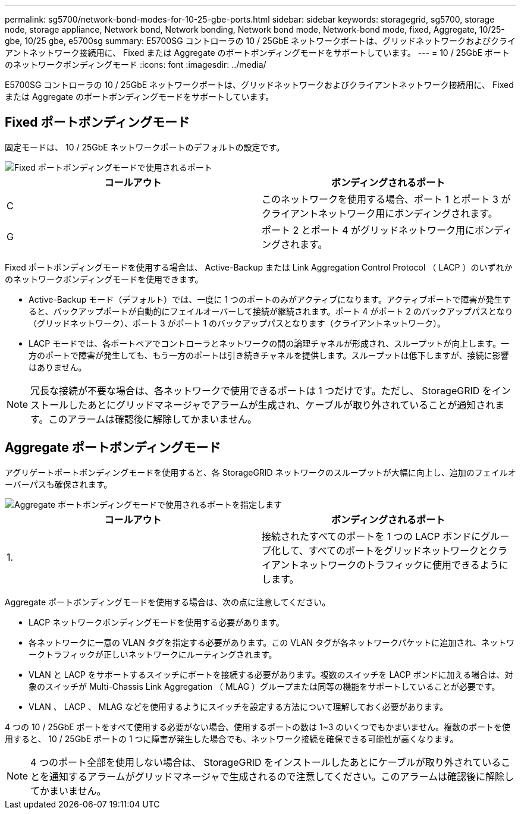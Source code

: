 ---
permalink: sg5700/network-bond-modes-for-10-25-gbe-ports.html 
sidebar: sidebar 
keywords: storagegrid, sg5700, storage node, storage appliance, Network bond, Network bonding, Network bond mode, Network-bond mode, fixed, Aggregate, 10/25-gbe, 10/25 gbe, e5700sg 
summary: E5700SG コントローラの 10 / 25GbE ネットワークポートは、グリッドネットワークおよびクライアントネットワーク接続用に、 Fixed または Aggregate のポートボンディングモードをサポートしています。 
---
= 10 / 25GbE ポートのネットワークボンディングモード
:icons: font
:imagesdir: ../media/


[role="lead"]
E5700SG コントローラの 10 / 25GbE ネットワークポートは、グリッドネットワークおよびクライアントネットワーク接続用に、 Fixed または Aggregate のポートボンディングモードをサポートしています。



== Fixed ポートボンディングモード

固定モードは、 10 / 25GbE ネットワークポートのデフォルトの設定です。

image::../media/e5700sg_fixed_port.gif[Fixed ポートボンディングモードで使用されるポート]

|===
| コールアウト | ボンディングされるポート 


 a| 
C
 a| 
このネットワークを使用する場合、ポート 1 とポート 3 がクライアントネットワーク用にボンディングされます。



 a| 
G
 a| 
ポート 2 とポート 4 がグリッドネットワーク用にボンディングされます。

|===
Fixed ポートボンディングモードを使用する場合は、 Active-Backup または Link Aggregation Control Protocol （ LACP ）のいずれかのネットワークボンディングモードを使用できます。

* Active-Backup モード（デフォルト）では、一度に 1 つのポートのみがアクティブになります。アクティブポートで障害が発生すると、バックアップポートが自動的にフェイルオーバーして接続が継続されます。ポート 4 がポート 2 のバックアップパスとなり（グリッドネットワーク）、ポート 3 がポート 1 のバックアップパスとなります（クライアントネットワーク）。
* LACP モードでは、各ポートペアでコントローラとネットワークの間の論理チャネルが形成され、スループットが向上します。一方のポートで障害が発生しても、もう一方のポートは引き続きチャネルを提供します。スループットは低下しますが、接続に影響はありません。



NOTE: 冗長な接続が不要な場合は、各ネットワークで使用できるポートは 1 つだけです。ただし、 StorageGRID をインストールしたあとにグリッドマネージャでアラームが生成され、ケーブルが取り外されていることが通知されます。このアラームは確認後に解除してかまいません。



== Aggregate ポートボンディングモード

アグリゲートポートボンディングモードを使用すると、各 StorageGRID ネットワークのスループットが大幅に向上し、追加のフェイルオーバーパスも確保されます。

image::../media/e5700sg_aggregate_port.gif[Aggregate ポートボンディングモードで使用されるポートを指定します]

|===
| コールアウト | ボンディングされるポート 


 a| 
1.
 a| 
接続されたすべてのポートを 1 つの LACP ボンドにグループ化して、すべてのポートをグリッドネットワークとクライアントネットワークのトラフィックに使用できるようにします。

|===
Aggregate ポートボンディングモードを使用する場合は、次の点に注意してください。

* LACP ネットワークボンディングモードを使用する必要があります。
* 各ネットワークに一意の VLAN タグを指定する必要があります。この VLAN タグが各ネットワークパケットに追加され、ネットワークトラフィックが正しいネットワークにルーティングされます。
* VLAN と LACP をサポートするスイッチにポートを接続する必要があります。複数のスイッチを LACP ボンドに加える場合は、対象のスイッチが Multi-Chassis Link Aggregation （ MLAG ）グループまたは同等の機能をサポートしていることが必要です。
* VLAN 、 LACP 、 MLAG などを使用するようにスイッチを設定する方法について理解しておく必要があります。


4 つの 10 / 25GbE ポートをすべて使用する必要がない場合、使用するポートの数は 1~3 のいくつでもかまいません。複数のポートを使用すると、 10 / 25GbE ポートの 1 つに障害が発生した場合でも、ネットワーク接続を確保できる可能性が高くなります。


NOTE: 4 つのポート全部を使用しない場合は、 StorageGRID をインストールしたあとにケーブルが取り外されていることを通知するアラームがグリッドマネージャで生成されるので注意してください。このアラームは確認後に解除してかまいません。
